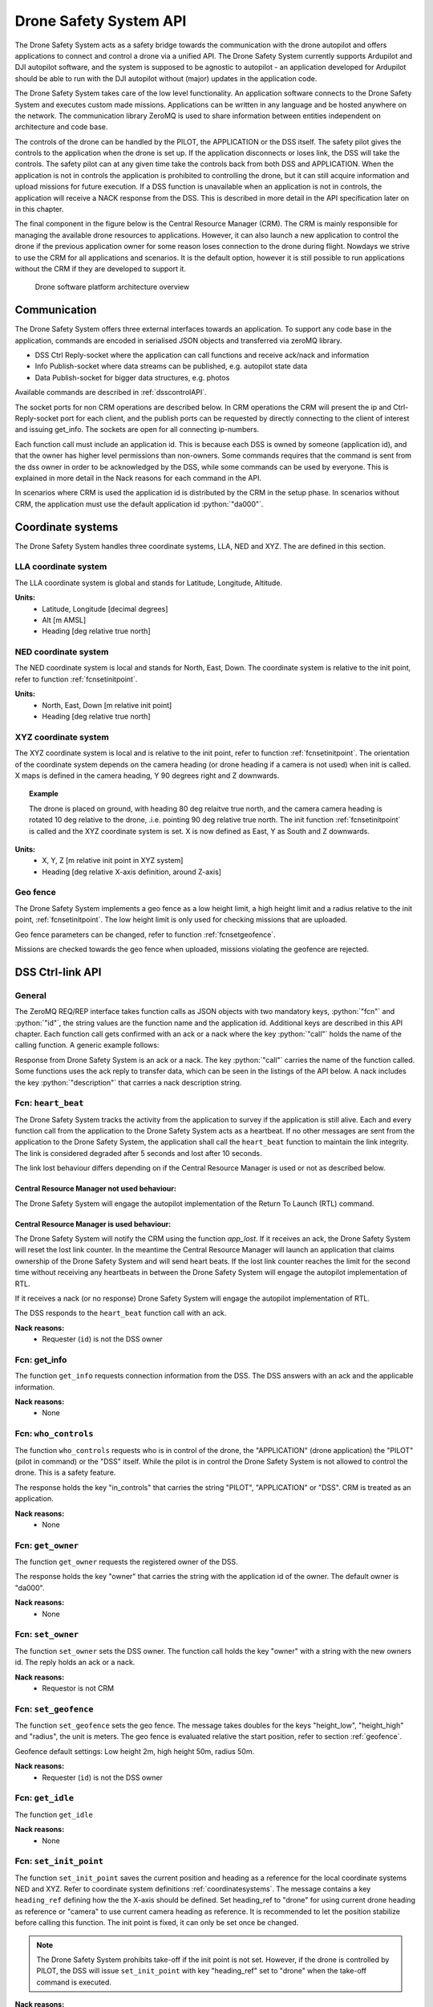 .. |DSS| replace:: Drone Safety System
.. |CRM| replace:: Central Resource Manager

.. role:: python(code)
  :language: python

.. _dssapi:

Drone Safety System API
========================

.. index:: DSS, Drone Safety System

The |DSS| acts as a safety bridge towards the communication with the
drone autopilot and offers applications to connect and control a drone
via a unified API. The |DSS| currently supports Ardupilot and DJI
autopilot software, and the system is supposed to be agnostic to
autopilot - an application developed for Ardupilot should be able to
run with the DJI autopilot without (major) updates in the application
code.

The |DSS| takes care of the low level functionality. An application
software connects to the |DSS| and executes custom made missions.
Applications can be written in any language and be hosted anywhere on
the network. The communication library ZeroMQ is used to share
information between entities independent on architecture and code
base.

The controls of the drone can be handled by the PILOT, the APPLICATION
or the DSS itself. The safety pilot gives the controls to the
application when the drone is set up. If the application disconnects
or loses link, the DSS will take the controls. The safety pilot can at
any given time take the controls back from both DSS and APPLICATION.
When the application is not in controls the application is prohibited
to controlling the drone, but it can still acquire information and
upload missions for future execution. If a DSS function is unavailable
when an application is not in controls, the application will receive a
NACK response from the DSS. This is described in more detail in the
API specification later on in this chapter.

The final component in the figure below is the Central Resource
Manager (CRM). The CRM is mainly responsible for managing the
available drone resources to applications. However, it can also launch
a new application to control the drone if the previous application
owner for some reason loses connection to the drone during flight.
Nowdays we strive to use the CRM for all applications and scenarios.
It is the default option, however it is still possible to run
applications without the CRM if they are developed to support it.


.. figure:: images/drone_platform_overview_pilot.png
  :width: 500

  Drone software platform architecture overview

Communication
--------------

.. index:: DSS, Communication

The |DSS| offers three external interfaces towards an application. To
support any code base in the application, commands are encoded in
serialised JSON objects and transferred via zeroMQ library.

- DSS Ctrl Reply-socket where the application can call functions and
  receive ack/nack and information

- Info Publish-socket where data streams can be published, e.g.
  autopilot state data

- Data Publish-socket for bigger data structures, e.g. photos

Available commands are described in :ref:`dsscontrolAPI`.

The socket ports for non CRM operations are described below. In CRM
operations the CRM will present the ip and Ctrl-Reply-socket port for
each client, and the publish ports can be requested by directly
connecting to the client of interest and issuing get_info. The sockets
are open for all connecting ip-numbers.

.. code-block:: json
  :caption: Sockets port definition if **NOT** using CRM
  :linenos:

  {
    "Ctrl-Reply-socket": 5557,
    "Info-Publish-Socket": 5558,
    "Data-Publish-Socket": 5559
  }

Each function call must include an application id. This is because
each DSS is owned by someone (application id), and that the owner has
higher level permissions than non-owners. Some commands requires that
the command is sent from the dss owner in order to be acknowledged by
the DSS, while some commands can be used by everyone. This is
explained in more detail in the Nack reasons for each command in the
API.

In scenarios where CRM is used the application id is distributed by
the CRM in the setup phase. In scenarios without CRM, the application
must use the default application id :python:`"da000"`.

.. _coordinatesystems:

Coordinate systems
------------------

The |DSS| handles three coordinate systems, LLA, NED and XYZ. The are
defined in this section.

.. _LLAcoordinatesystem:

LLA coordinate system
~~~~~~~~~~~~~~~~~~~~~

The LLA coordinate system is global and stands for Latitude,
Longitude, Altitude.

**Units:**
  - Latitude, Longitude [decimal degrees]
  - Alt [m AMSL]
  - Heading [deg relative true north]

.. _NEDcoordinatesystem:

NED coordinate system
~~~~~~~~~~~~~~~~~~~~~

The NED coordinate system is local and stands for North, East, Down.
The coordinate system is relative to the init point, refer to function
:ref:`fcnsetinitpoint`.

**Units:**
  - North, East, Down [m relative init point]
  - Heading [deg relative true north]

.. _XYZcoordinatesystem:

XYZ coordinate system
~~~~~~~~~~~~~~~~~~~~~

The XYZ coordinate system is local and is relative to the init point,
refer to function :ref:`fcnsetinitpoint`. The orientation of the
coordinate system depends on the camera heading (or drone heading if a
camera is not used) when init is called. X maps is defined in the
camera heading, Y 90 degrees right and Z downwards.

.. topic:: Example

  The drone is placed on ground, with heading 80 deg relaitve true
  north, and the camera camera heading is rotated 10 deg relative to
  the drone, .i.e. pointing 90 deg relative true north. The init
  function :ref:`fcnsetinitpoint` is called and the XYZ coordinate
  system is set. X is now defined as East, Y as South and Z downwards.

**Units:**
  - X, Y, Z [m relative init point in XYZ system]
  - Heading [deg relative X-axis definition, around Z-axis]

.. _geofence:

Geo fence
~~~~~~~~~

The |DSS| implements a geo fence as a low height limit, a high height
limit and a radius relative to the init point, :ref:`fcnsetinitpoint`.
The low height limit is only used for checking missions that are
uploaded.

Geo fence parameters can be changed, refer to function
:ref:`fcnsetgeofence`.

Missions are checked towards the geo fence when uploaded, missions
violating the geofence are rejected.

.. If the drone is flown into a geo fence it will stop and hover (low height geo fence exempted).


.. _dsscontrolAPI:

DSS Ctrl-link API
-----------------

.. index:: DSS; Ctrl-link API

General
~~~~~~~

The ZeroMQ REQ/REP interface takes function calls as JSON objects with
two mandatory keys, :python:`"fcn"` and :python:`"id"`, the string
values are the function name and the application id. Additional keys
are described in this API chapter. Each function call gets confirmed
with an ack or a nack where the key :python:`"call"` holds the name of
the calling function. A generic example follows:

.. code-block:: json
  :caption: Generic function call from application to |DSS|
  :linenos:

  {
    "fcn": "<function name>", "id": "<requestor id>"
  }

Response from |DSS| is an ack or a nack. The key :python:`"call"`
carries the name of the function called. Some functions uses the ack
reply to transfer data, which can be seen in the listings of the API
below. A nack includes the key :python:`"description"` that carries a
nack description string.

.. code-block:: json
  :caption: Generic response: ``ack``
  :linenos:

  {
    "fcn": "ack",
    "call": "<function_name>"
  }

.. code-block:: json
  :caption: Generic response: ``nack``
  :linenos:

  {
    "fcn": "nack",
    "call": "<function name>",
    "description": "<Nack reason>"
  }


Fcn: ``heart_beat``
~~~~~~~~~~~~~~~~~~~

.. compatibility:: badge
  :ardupilot: -
  :dji: verified
  :py-client: verified

The |DSS| tracks the activity from the application to survey if the
application is still alive. Each and every function call from
the application to the |DSS| acts as a heartbeat. If no other messages
are sent from the application to the |DSS|, the application shall call
the ``heart_beat`` function to maintain the link integrity. The link
is considered degraded after 5 seconds and lost after 10 seconds.

The link lost behaviour differs depending on if the |CRM| is used or not as
described below.

|CRM| not used behaviour:
_________________________

The |DSS| will engage the autopilot implementation of the Return To
Launch (RTL) command.

|CRM| is used behaviour:
_________________________

The |DSS| will notify the CRM using the function `app_lost`. If it
receives an ack, the |DSS| will reset the lost link counter. In the
meantime the |CRM| will launch an application that claims ownership of
the |DSS| and will send heart beats. If the lost link counter reaches
the limit for the second time without receiving any heartbeats in
between the |DSS| will engage the autopilot implementation of RTL.

If it receives a nack (or no response) |DSS| will engage the autopilot
implementation of RTL.

.. code-block:: json
  :caption: Function call ``heart_beat``
  :linenos:

  {
    "fcn": "heart_beat",
    "id": "<requestor id>"
  }

The DSS responds to the ``heart_beat`` function call with an ack.

.. code-block:: json
  :caption: Response to ``heart_beat``
  :linenos:

  {
    "fcn": "ack",
    "call": "heart_beat"
  }

**Nack reasons:**
  - Requester (``id``) is not the DSS owner

  .. _fcngetinfo:

Fcn: get_info
~~~~~~~~~~~~~


The function ``get_info`` requests connection information from the DSS.
The DSS answers with an ack and the applicable information.

.. code-block:: json
  :caption: Function call: ``get_info``
  :linenos:

  {
    "fcn": "get_info",
    "id": "<requestor id>"
  }

.. code-block:: json
  :caption: Reply: ``get_info``
  :linenos:

  {
    "fcn": "ack",
    "call": "get_info",
    "id": "<replier id>",
    "info_pub_port": 1234,
    "data_pub_port": 5678
  }

**Nack reasons:**
  - None

.. _whocontrols:

Fcn: ``who_controls``
~~~~~~~~~~~~~~~~~~~~~

.. compatibility:: badge
  :ardupilot: -
  :dji: verified
  :py-client: verified

The function ``who_controls`` requests who is in control of the drone,
the "APPLICATION" (drone application) the "PILOT" (pilot in command)
or the "DSS" itself. While the pilot is in control the |DSS| is not
allowed to control the drone. This is a safety feature.

The response holds the key "in_controls" that carries the string
"PILOT", "APPLICATION" or "DSS". CRM is treated as an application.

.. todo:: Should operator == PILOT be a nack reason for all commands affecting the drone?

.. code-block:: json
  :caption: Function call: ``who_controls``
  :linenos:

  {
    "fcn": "who_controls",
    "id": "<requestor id>",
  }

.. code-block:: json
  :caption: Function response:
  :linenos:

  {
    "fcn": "ack",
    "call": "who_controls",
    "in_controls": "APPLICATION"
  }

**Nack reasons:**
  - None


.. _getowner:

Fcn: ``get_owner``
~~~~~~~~~~~~~~~~~~~~~

.. compatibility:: badge
  :ardupilot: -
  :dji: implemented
  :py-client: -

The function ``get_owner`` requests the registered owner of the DSS.

The response holds the key "owner" that carries the string with the
application id of the owner. The default owner is "da000".

.. code-block:: json
  :caption: Function call: ``get_owner``
  :linenos:

  {
    "fcn": "get_owner",
    "id": "<requestor id>",
  }

.. code-block:: json
  :caption: Function response:
  :linenos:

  {
    "fcn": "ack",
    "call": "get_owner",
    "owner": "<owner id>"
  }

**Nack reasons:**
  - None


.. _fcnsetowner:

Fcn: ``set_owner``
~~~~~~~~~~~~~~~~~~~~~

.. compatibility:: badge
  :ardupilot: -
  :dji: implemented
  :py-client: -

The function ``set_owner`` sets the DSS owner. The function call holds
the key "owner" with a string with the new owners id. The reply holds
an ack or a nack.

.. code-block:: json
  :caption: Function call: ``set_owner``
  :linenos:

  {
    "fcn": "set_owner",
    "id": "<requestor id>",
    "owner": "<the new owner>"
  }


**Nack reasons:**
  - Requestor is not CRM


.. _fcnsetgeofence:


Fcn: ``set_geofence``
~~~~~~~~~~~~~~~~~~~~~

.. compatibility:: badge
  :ardupilot: -
  :dji: implemented

The function ``set_geofence`` sets the geo fence. The message takes
doubles for the keys "height_low", "height_high" and "radius", the unit
is meters. The geo fence is evaluated relative the start position,
refer to section :ref:`geofence`.

Geofence default settings: Low height 2m, high height 50m, radius 50m.

.. code-block:: json
  :caption: Function call: ``set_geofence``
  :linenos:

  {
    "fcn": "set_geofence",
    "id": "<requestor id>",
    "height_low": 2,
    "height_high": 50,
    "radius": 50
  }

**Nack reasons:**
  - Requester (``id``) is not the DSS owner


.. _getidle:

Fcn: ``get_idle``
~~~~~~~~~~~~~~~~~

.. compatibility:: badge
  :ardupilot: -
  :dji: verified
  :py-client: verified

The function ``get_idle``

.. todo:: LA: Whats does it do? (mine returns true..)

.. code-block:: json
  :caption: Function call: ``get_idle``
  :linenos:

  {
    "fcn": "get_idle",
    "id": "<requestor id>"
  }

.. code-block:: json
  :caption: Function response:
  :linenos:

  {
    "fcn": "ack",
    "idle": true
  }

**Nack reasons:**
  - None


.. _fcnsetinitpoint:

Fcn: ``set_init_point``
~~~~~~~~~~~~~~~~~~~~~~~~

.. compatibility:: badge
  :ardupilot: -
  :dji: verified
  :py-client: verified

The function ``set_init_point`` saves the current position and heading
as a reference for the local coordinate systems NED and XYZ. Refer to
coordinate system definitions :ref:`coordinatesystems`. The message
contains a key ``heading_ref`` defining how the the X-axis should be
defined. Set heading_ref to "drone" for using current drone heading as
reference or "camera" to use current camera heading as reference. It
is recommended to let the position stabilize before calling this function.
The init point is fixed, it can only be set once be changed.

.. note:: The |DSS| prohibits take-off if the init point is not set. However, if the drone is controlled by PILOT, the DSS will issue ``set_init_point`` with key "heading_ref" set to "drone" when the take-off command is executed.

.. code-block:: json
  :caption: Function call: ``set_init_point``
  :linenos:

  {
    "fcn": "set_init_point",
    "id": "<requestor id>",
    "heading_ref": "camera"
  }

**Nack reasons:**
  - Requester (``id``) is not the DSS owner
  - Navigation not ready
  - Init point already set
  - Gimbal yaw not readable

.. _fcnresetdsssrtl:

Fcn: ``reset_dss_srtl``
~~~~~~~~~~~~~~~~~~~~~~~

.. compatibility:: badge
  :ardupilot: -
  :dji: verified
  :py-client: verified

The function ``reset_dss_srtl`` resets the DSS SRTL stack and takes
the current postion as the final position for the DSS SRTL mission.
Hence, the drone will engage landing from this point. The drone must
have a safe altitude when the command is issued, otherwise the
approach will not be safe. If the current altitude is lower than 2m,
the altitude will be set to 2m.

.. code-block:: json
  :caption: Function call: ``reset_dss_srtl``
  :linenos:

  {
    "fcn": "reset_dss_srtl",
    "id": "<requestor id>"
  }

**Nack reasons:**
  - Requester (``id``) is not the DSS owner
  - Navigation not ready


.. _fcnarmtakeoff:

Fcn: ``arm_take_off``
~~~~~~~~~~~~~~~~~~~~~

.. compatibility:: badge
  :ardupilot: -
  :dji: verified
  :py-client: verified

The function ``arm_take_off`` arms the vehicle if possible and
executes a takeoff command to the height specified in key ``height``
[m]. The function does not report when take-off is completed,
application must monitor the altitude until target height is reached.
The height is relative to current position (ground) and height
argument must be between 2m and 40m. When the drone reaches the target
height, the corresponding position will be added as the first waypoint
in the list of waypoints used by the DSS SRTL, i.e. the last waypoint
to visit,.

.. code-block:: json
  :caption: Function call: ``arm_take_off``
  :linenos:

  {
    "fcn": "arm_take_off",
    "id": "<requestor id>",
    "height": 10
  }

**Nack reasons:**
  - Requester (``id``) is not the DSS owner
  - Application is not in controls
  - Less than 8 satellites
  - State is flying
  - Height is out of limits
  - Init point not set

.. _fcnland:

Fcn: ``land``
~~~~~~~~~~~~~

.. compatibility:: badge
  :ardupilot: -
  :dji: verified
  :py-client: verified

The function land commands the drone to stop and land. The function
will not report when landing is completed. The application can monitor
the landing complete by calling :ref:`getarmed`.

.. code-block:: json
  :caption: Function call: ``land``
  :linenos:

  {
    "fcn": "land",
    "id": "<requestor id>"
  }

**Nack reasons:**
  - Requester is not the DSS owner
  - Application is not in controls
  - Not flying

.. _fcnrtl:

Fcn: ``rtl``
~~~~~~~~~~~~

.. compatibility:: badge
  :ardupilot: -
  :dji: verified
  :py-client: verified

The function rtl commands the drone to engage the autopilot
implementation of RTL.

.. code-block:: json
  :caption: Function call: ``rtl``
  :linenos:

  {
    "fcn": "rtl",
    "id": "<requestor id>"
  }

**Nack reasons:**
  - Requester is not the DSS owner
  - Application is not in controls
  - Not flying
  - RTL failed to engage, try again

.. _fcndsssrtl:

Fcn: ``dss_srtl``
~~~~~~~~~~~~~~~~~

.. compatibility:: badge
  :ardupilot: -
  :dji: verified
  :py-client: verified

The function ``dss_srtl`` commands the drone to engage the DSS Smart
RTL Mission. Each tracked waypoint is added to the DSS smart RTL list.
When this function is called, the waypoints in the smart RTL list will
be visited in reverse order and the drone will finally reach the
recovery location, i.e. the position where :ref:`fcnresetdsssrtl` was
last called. At the recovery location the drone will hover the time
specified as an integer in key ``hover_time`` [s], then proceed with
landing and disarming. Valid range for hover time is 0-300s.

.. code-block:: json
  :caption: Function call: ``dss_srtl``
  :linenos:

  {
    "fcn": "dss_srtl",
    "id": "<requestor id>",
    "hover_time": 5
  }

**Nack reasons:**
  - Requester is not the DSS owner
  - Application is not in controls
  - Not flying
  - Hover_time is out of limits

.. _fcnsetvelbody:

Fcn: ``set_vel_BODY``
~~~~~~~~~~~~~~~~~~~~~

.. compatibility:: badge
  :ardupilot: -
  :dji: verified
  :py-client: verified

The function ``set_vel_BODY`` sets the application desired body fixed
velocities for 2 seconds. If no new commands are sent within 2 seconds
the drone will stop and hover. The drone coordinate system is defined
such that `x` points forwards, `y` points to the right and `z` points
downwards. Velocities are given as a double and set in [m/s] and
``yaw_rate`` as a double in [deg/s]. The |DSS| analyses and follows
the desired velocities when appropriate, while ensuring safe
operations of the drone.

.. note:: Positive z values corresponds to a descent.

.. code-block:: json
  :caption: Function call: ``set_vel_BODY``
  :linenos:

  {
    "fcn": "set_vel_BODY",
    "id": "<requestor id>",
    "x": 0,
    "y": 0,
    "z": 0,
    "yaw_rate": 0
  }

**Nack reasons:**
  - Requester is not the DSS owner
  - Application is not in controls
  - Not flying

.. _setheading:

Fcn: ``set_heading``
~~~~~~~~~~~~~~~~~~~~

.. compatibility:: badge
  :ardupilot: -
  :dji: verified
  :py-client: verified

The function ``set_heading`` sets the application desired heading
specified as a double in the key ``heading`` [deg] relative to true
north. Valid range is [0-360[. This action is implemented by sending a
waypoint to the autopilot at the current location with the specified
heading.

.. code-block:: json
  :caption: Function call: ``set_heading``
  :linenos:

  {
    "fcn": "set_heading",
    "id": "<requestor id>",
    "heading": 0
  }

**Nack reasons:**
  - Requester is not the DSS owner
  - Application is not in controls
  - Not flying
  - Heading is out of limits
  - Mission is active

.. _fcnsetdefaultspeed:

Fcn: ``set_default_speed``
~~~~~~~~~~~~~~~~~~~~~~~~~~

.. compatibility:: badge
  :ardupilot: -
  :dji: -

The function ``set_default_speed`` sets the default speed according to
the value of the key ``default_speed`` [m/s]. The |DSS| will apply the
default speed if the optional argument ``speed`` is missing in a
mission.

.. code-block:: json
  :caption: Function call: ``set_default_speed``
  :linenos:

  {
    "fcn": "set_default_speed",
    "id": "<requestor id>",
    "default_speed": 0
  }

**Nack reasons:**
  - Requester is not the DSS owner
  - Default speed is out of DSS limits

.. _fcnupload_mission_LLA:

Fcn: ``upload_mission_LLA``
~~~~~~~~~~~~~~~~~~~~~~~~~~~

.. compatibility:: badge
  :ardupilot: -
  :dji: verified
  :py-client: verified

The function ``upload_mission_LLA`` uploads a sequence of waypoints
given in the LLA coordinate system - degrees latitude, longitude and
meters altitude AMSL (above mean sea level). The uploaded mission is
stored as a pending mission, and any current pending mission is
overwritten. (independent on reference frame LLA/NED/XYZ).

Each waypoint has an incremental id depending on the waypoint's
position in the waypoint list. First waypoint has id 0, second has id
1 etc. If a mission does not fulfil this criteria it will be rejected.

A minimal mission consists of 1 wp, maximum number of waypoints is not
limited but not tested.

The heading of the vehicle is specified in the key ``heading`` [deg]
relative to true north, valid range is [0-360[. Alternatively, the
``heading`` can be set to the string ``"course"`` to have the drone
pointing to the waypoint as it approaches. Course is calculated as the
bearing from the current position to the target position.

The key ``action`` is optional and supports take_photo and the
additional optional key ``gimbal_pitch``.

The key ``speed`` is optional, if excluded vehicle will use the
default speed set in function :ref:`fcnsetdefaultspeed`.

A mission can be uploaded at any time, even if a mission is already
under execution. The uploaded mission is activated by calling
:ref:`fcngogo`.


.. code-block:: json
  :caption: Function call: ``upload_mission_LLA``
  :linenos:

  {
    "fcn": "upload_mission_LLA",
    "id": "<requestor id>",
    "mission": {
      "id0": {
        "lat": 59.81138609219151,
        "lon": 17.654357714443147,
        "alt": 58,
        "heading": "course",
        "speed": 5,
        "action": "take_photo",
        "gimbal_pitch": -45
      },
      "id1": {
        "lat": 59.81194802311458,
        "lon": 17.65435771534038,
        "alt": 59,
        "heading": 180
      }
    }
  }

**Nack reasons:**
  - Requester is not the DSS owner
  - Init point is not set
  - Geofence violation, <wp id>
  - Wp numbering faulty, missing <wp id>
  - WP action not supported, <wp id>
  - Speed below 0.1, <wp id>
  - Heading faulty, <wp id>

.. _fcnupload_mission_NED:

Fcn: ``upload_mission_NED``
~~~~~~~~~~~~~~~~~~~~~~~~~~~

.. compatibility:: badge
  :ardupilot: -
  :dji: verified
  :py-client: verified

The function ``upload_mission_NED`` uploads a sequence of waypoints given
in the NED coordinate system - meters North, East, Down relative to
the point of init, refer to :ref:`fcnsetinitpoint`. The uploaded
mission is stored the a pending mission any current pending mission is
overwritten (independent on reference frame LLA/NED/XYZ).

Each waypoint has an incremental id depending on the waypoint's
position in the waypoint list. First waypoint has id 0, second has id
1 etc. If a mission does not fulfil this criteria it will be
rejected.

A minimal mission consists of 1 wp, maximum number of waypoints is not
limited but not tested yet.

The heading of the vehicle is specified in the key ``heading`` [deg]
relative to true north, valid range is [0-360[. Alternatively, the
``heading`` can be set to the string ``"course"`` to have the drone
pointing to the waypoint as it approaches. Course is calculated as the
bearing from the current position to the target position.

The key ``action`` is optional and supports take_photo and the
additional optional key ``gimbal_pitch``.

The key ``speed`` is optional, if excluded vehicle will use the
default speed set in function :ref:`fcnsetdefaultspeed`.

A mission can be uploaded at any time, even if a mission is already
under execution. The uploaded mission is activated by calling
:ref:`fcngogo`.

.. code-block:: json
  :caption: Function call: ``upload_mission_NED``
  :linenos:

  {
    "fcn": "upload_mission_NED",
    "id": "<requestor id>",
    "mission": {
      "id0": {
        "north": 20,
        "east": 30,
        "down": -15,
        "heading": "course",
        "action": "take_photo",
        "gimbal_pitch": -45
      },
      "id1": {
        "north": 20,
        "east": -20,
        "down": -20,
        "heading": 20,
        "speed": 1
      }
    }
  }

**Nack reasons:**
  - Requester is not the DSS owner
  - Init point is not set
  - Geofence violation, <wp id>
  - Wp numbering faulty, missing <wp id>
  - WP action not supported, <wp id>
  - Speed below 0.1, <wp id>
  - Heading faulty, <wp id>


.. _fcnupload_mission_XYZ:

Fcn: ``upload_mission_XYZ``
~~~~~~~~~~~~~~~~~~~~~~~~~~~

.. compatibility:: badge
  :ardupilot: -
  :dji: verified
  :py-client: verified

The function ``upload_mission_XYZ`` uploads a sequence of waypoints
given in the XYZ coordinate system - meters X, Y and Z relative to the
coordinate system origin defined by calling the init function, refer
to :ref:`fcnsetinitpoint`. The uploaded mission is stored the a
pending mission any current pending mission is overwritten
(independent on reference frame LLA/NED/XYZ).

Each waypoint has an incremental id depending on the waypoint's
position in the waypoint list. First waypoint has id 0, second has id
1 etc. If a mission does not fulfill this criteria it will be
rejected.

A minimal mission consists of 1 wp, maximum number of waypoints is not
limited but not tested yet.

The heading of the vehicle is specified in the key ``heading`` [deg]
relative to coordinate system definition (around z-axis where the
positive x-axis defines heading 0), valid range is [0-360[.
Alternatively, the key ``heading`` can be set to the string
``"course"`` to have the drone pointing to the waypoint as it
approaches. Course is calculated as the bearing from the current
position to the target position.

The key ``action`` is optional and supports take_photo and the
additional optional key ``gimbal_pitch``.

The key ``speed`` is optional, if excluded vehicle will use the
default speed set in function :ref:`fcnsetdefaultspeed`.

A mission can be uploaded at any time, even if a mission is already
under execution. The uploaded mission is activated by calling
:ref:`fcngogo`.

.. code-block:: json
  :caption: Function call: ``upload_mission_XYZ``
  :linenos:

  {
    "fcn": "upload_mission_XYZ",
    "id": "<requestor id>",
    "mission": {
      "id0": {
        "x": 20,
        "y": 30,
        "z": -15,
        "heading": 30,
        "action": "take_photo",
        "gimbal_pitch": -45
      },
      "id1": {
        "x": 20,
        "y": -20,
        "z": -20,
        "heading": "course",
        "speed": 1,
        "action": "take_photo"
      }
    }
  }

**Nack reasons:**
  - Requester is not the DSS owner
  - Init point is not set
  - Geofence violation, <wp id>
  - Wp numbering faulty, missing <wp id>
  - WP action not supported, <wp id>
  - Speed below 0.1, <wp id>
  - Heading faulty, <wp id>

.. _fcngogo:

Fcn: ``gogo``
~~~~~~~~~~~~~~~~~

.. compatibility:: badge
  :ardupilot: -
  :dji: verified
  :py-client: verified

The function `gogo` activates a pending mission. The |DSS| will start
the mission at the waypoint number set in the key "next_wp". The drone
will stop at the last way point.

Missions executed by the mission implementation in |DSS|, not the
autopilot's mission features.

.. code-block:: json
  :caption: Function call: ``gogo``
  :linenos:

  {
    "fcn": "gogo",
    "id": "<requestor id>",
    "next_wp": 0
  }

Nack reasons:
  - Requester is not the DSS owner
  - Application is not in controls
  - Not flying
  - Wp number is not available in pending mission

.. _fcnsetpattern:

Fcn: ``set_pattern``
~~~~~~~~~~~~~~~~~~~~

.. compatibility:: badge
  :ardupilot: -
  :dji: implemented
  :py-client: implemented

The function ``set_pattern`` loads a flight pattern that can be
applied in :ref:`follow_stream`. The pattern describes how the drone
should fly in relation to a reference.


**Pattern above**

The pattern ``above`` has a key ``rel_alt`` [m] for altitude relative
to referene (positive means above reference), and key ``heading`` that
can be set relative true north ([0-360[) or ``"course"`` or ``"poi"``
for pointing at the reference position. Course is low pass filtered
such as the drone will not update its heading unless the spedd exceeds
1 meter per second.

.. code-block:: json
  :caption: Function call: ``set_pattern; above``
  :linenos:

  {
    "fcn": "set_pattern",
    "id": "<requestor id>",
    "pattern": "above",
    "rel_alt": 15,
    "heading": "course"
  }

**Nack reasons:**
  - Requester is not the DSS owner
  - Heading faulty

**Pattern circle**

The pattern ``circle`` has a key ``rel_alt`` for altitude relative to
reference (positive means above reference). The key ``radius`` [m]
determines the horizontal distance from reference.

The key ``heading`` can be set [0-360[, ``"course"``
or ``"poi"`` for pointing at the reference position.

The key "yaw_rate" [deg/s] sets the desired yaw rate. If the
combination of yaw rate and radius are too big velocity limits will
apply. In this case yaw rate will be limited and radius remain. A
positive yaw rate will result in clockwise circle pattern.

The relation between yaw_rate (:math:`r`) and radius (:math:`R`)
determines the velocity as follows: :math:`v=2 \pi rR/360`, or
approximately :math:`0.0175rR`.

.. code-block:: json
  :caption: Function call: ``set_pattern; circle``
  :linenos:

  {
    "fcn": "set_pattern",
    "id": "<requestor id>",
    "pattern": "circle",
    "rel_alt": 10,
    "radius": 10,
    "heading": "poi",
    "yaw_rate": 10
  }

**Nack reasons:**
  - Requester is not the DSS owner
  - Heading faulty

.. _follow_stream:

Fcn: ``follow_stream``
~~~~~~~~~~~~~~~~~~~~~~

.. compatibility:: badge
  :ardupilot: -
  :dji: implemented
  :py-client: implemented

The function ``follow_stream`` activates the flight mode follow stream
where the drone follows a reference position with an optional pattern
as offset, refer to :ref:`fcnsetpattern`. The stream format is described
in :ref:`LLA`. Function follow_stream has a key ``enable`` to enable
or disable the stream, a key ``ip`` and ``port`` for endpoint information to
the LLA-stream to follow. If the stream is not updated during 10
seconds DSS will stop an hover.

.. code-block:: json
  :caption: Function call: ``follow_stream``
  :linenos:

  {
    "fcn": "follow_stream",
    "id": "<requestor id>",
    "enable": true,
    "ip": "<ip of LLA stream>",
    "port": 1234
  }

**Nack reasons:**
  - Requester is not the DSS owner
  - Application is not in controls
  - Not flying
  - Pattern not set

.. _fcnsetgimbal:

Fcn: ``set_gimbal``
~~~~~~~~~~~~~~~~~~~

.. compatibility:: badge
  :ardupilot: -
  :dji: verified
  :py-client: verified

The function ``set_gimbal`` commands the gimbal to rotate to the
``roll``, ``pitch`` and ``yaw`` angles provided [deg]. Positive roll
is leaning right, positive pitch angles points nose up and increasing
yaw angles rotates the gimbal clockwise. Parameters not supported by
the gimbal in use will just be ignored.

.. code-block:: json
  :caption: Function call: ``set_gimbal``
  :linenos:

  {
    "fcn": "set_gimbal",
    "id": "<requestor id>"
    "roll": 0,
    "pitch": -90,
    "yaw": 0
  }

**Nack reasons:**
  - Requester is not the DSS owner
  - Application is not in controls
  - Roll, pitch or yaw is out of range for the gimbal

.. _fcnsetgripper:

Fcn: ``set_gripper``
~~~~~~~~~~~~~~~~~~~~

.. compatibility:: badge
  :ardupilot: -

The function ``set_gripper`` controls the OpenGrap EPM V3 R5C gripper.
The key ``enable`` indicates if the gripper shall be enabled or not
(True = grab, False = release). Set up the regrab setting in the
autopilot to 15s to ensure strong magnetisation and compliance with
|DSS|. Any command sent to the gripper while grabbing or releasing
will be ignored. |DSS| will send all gripper commands to the gripper
twice with a 5s delay in between to ensure message is received. If the
gripper is set up over can, the correct can_id must be sent, if set up
via PWM set CAN_ID to 0.

.. code-block:: json
  :caption: Function call: ``set_gripper``
  :linenos:

  {
    "fcn": "set_gripper",
    "id": "<requestor id>",
    "enable": true,
    "CAN_ID": 100
  }

**Nack reasons:**
  - Requester is not the DSS owner
  - Application is not in controls
  - Other action in execution

.. _fcnsetspotlight:

Fcn: ``set_spotlight``
~~~~~~~~~~~~~~~~~~~~~~

.. compatibility:: badge
  :ardupilot: -

The function ``set_spotlight`` controls the spotlight payload. The key
``enable`` indicates if the spotlight shall be enabled or not, the key
``brightness`` sets the brightness of the spotlight, valid range is [1 100],
although the brightness will be limited to 50 when on ground, function will
return ack in this case.

.. code-block:: json
  :caption: Function call: ``set_spotlight``
  :linenos:

  {
    "fcn": "set_spotlight",
    "id": "<requestor id>",
    "enable": true,
    "brightness": 100
  }

**Nack reasons:**
  - Requester is not the DSS owner
  - Application is not in controls

.. _fcngetspotlight:

Fcn: ``get_spotlight``
~~~~~~~~~~~~~~~~~~~~~~

.. compatibility:: badge
  :ardupilot: -

The function ``get_spotlight`` gets the spotlight payload status. If the
spotligt acessory is available the DSS answers with ack and spotlight status
keys ``enable`` and ``brightness``. If the spotlight accessory is not available,
the DSS will answer with a nack.


.. code-block:: json
  :caption: Function call: ``get_spotlight``
  :linenos:

  {
    "fcn": "get_spotlight",
    "id": "<requestor id>"
  }


.. code-block:: json
  :caption: Reply: ``get_spotlight``
  :linenos:

  {
    "fcn": "ack",
    "call": "get_spotlight",
    "enable": true,
    "brightness": 100
  }


**Nack reasons:**
  - Spotlight is not available

.. _fcnphoto:

Fcn: ``photo``
~~~~~~~~~~~~~~

.. compatibility:: badge
  :ardupilot: -
  :dji: verified
  :py-client: verified

The function ``photo`` controls the photo sub-module. The key ``"cmd"`` can be
set to ``"take_photo"``, , ``"record"``, ``"continous_photo"`` or ``"download"``.
Take photo triggers the camera to take a photo with current settings, Record
enables or disables video recording, Continous photo enables or disables a
continous photo session and Download triggers the |DSS| to publish the photo(s)
on the DATA-socket.

**Take photo**

No extra keys.

.. code-block:: json
  :caption: Function call: ``photo, take_photo``
  :linenos:

  {
    "fcn": "photo",
    "id": "<requestor id>",
    "cmd": "take_photo"
  }

.. code-block:: json
  :caption: Function response:
  :linenos:

  {
    "fcn": "ack",
    "call": "photo",
    "description": "take_photo"
  }

**Nack reasons:**
  - Requester is not the DSS owner
  - Application is not in controls
  - Camera resource is busy
  - Cmd faulty

**Record**

The record command has one extra key, ``"enable"``. Enable is a bool to
enable or disable the recording.

.. code-block:: json
  :caption: Function call: ``photo, record``
  :linenos:

  {
    "fcn": "photo",
    "id": "<requestor id>",
    "cmd": "record",
    "enable":  true
  }

.. code-block:: json
  :caption: Function response:
  :linenos:

  {
    "fcn": "ack",
    "call": "photo",
    "description": "record - enabled/disabled"
  }


**Nack reasons:**
  - Requester is not the DSS owner
  - Application is not in controls
  - Camera resource is busy
  - Cmd faulty

**Continous photo**

The continous photo command has three extra keys, ``"enable"``,
``"period"`` and ``"publish"``. Enable is a bool to enable or disable
the contionous photo. Period is a double for setting the desired photo
period in seconds (seconds between photos). Publish is a flag to
trigger the DSS to publish each photo, it can be set to "off", "low"
or "high" where low and high detemines high or low resolution. If the
period is set lower than the hardware allows for, photos will be taken
as often as possible.

.. code-block:: json
  :caption: Function call: ``photo, continous_photo``
  :linenos:

  {
    "fcn": "photo",
    "id": "<requestor id>",
    "cmd": "continous_photo",
    "enable":  true,
    "publish": "low",
    "period": 2.5
  }

.. code-block:: json
  :caption: Function response:
  :linenos:

  {
    "fcn": "ack",
    "call": "photo",
    "description": "continous_photo - enabled/disabled"
  }


**Nack reasons:**
  - Requester is not the DSS owner
  - Application is not in controls
  - Camera resource is busy
  - Cmd faulty


**Download**

The download command has two extra keys, ``"index"`` and the optional
key ``"resolution"`` The key ``"index"`` can be set to an integer for
a specific photo index, "latest" or "all" for all indexes of the
current session. Index relates to an increasing index from that
session and can be identified via function :ref:`fcngetmetadata`. The
index is included in the response as a string.

The optional key ``resolution`` can be set to ``"high"`` or ``"low"``,
high is the default value.

The response is a description string with command and index when
applicable.

The requested file(s) are published on the DATA-socket, refer to
:ref:`photodownload`

.. code-block:: json
  :caption: Function call: ``photo, download``
  :linenos:

  {
    "fcn": "photo",
    "id": "<requestor id>",
    "cmd": "download",
    "resolution": "low",
    "index": "all"
  }

.. code-block:: json
  :caption: Function response:
  :linenos:

  {
    "fcn": "ack",
    "call": "photo",
    "description": "download <index>"
  }

**Nack reasons:**
  - Requester is not the DSS owner
  - Application is not in controls
  - Camera resource is busy
  - Index out of range, <index>
  - Index string faulty, <index>
  - Cmd faulty

.. _getarmed:

Fcn: ``get_armed``
~~~~~~~~~~~~~~~~~~~~~~

.. compatibility:: badge
  :ardupilot: -
  :dji: verified
  :py-client: verified

The function ``get_armed`` requests the current armed state. The |DSS|
replies with a bool indicating the armed state.

.. code-block:: json
  :caption: Function call: ``get_armed``
  :linenos:

  {
    "fcn": "get_armed",
    "id": "<requestor id>"
  }


.. code-block:: json
  :caption: Function response in case the drone is in armed state
  :linenos:

  {
    "fcn": "ack",
    "call": "get_armed",
    "armed": true
  }

**Nack reasons:**
  - None

.. _getcurrentWP:

Fcn: ``get_currentWP``
~~~~~~~~~~~~~~~~~~~~~~

.. compatibility:: badge
  :ardupilot: -
  :dji: implemented
  :py-client: -

The function ``get_currentWP`` requests the current WP number, i.e.
the WP number that the drone is flying towards. When the |DSS| has
reached the last wp in a mission it will reply ``-1`` to indicate
mission complete. The reply holds the key ``currentWP`` with an
integer representing the current wp.

**Nack reasons:**
  - None

.. code-block:: json
  :caption: Function call: ``get_currentWP``
  :linenos:

  {
    "fcn": "get_currentWP",
    "id": "<requestor id>"
  }


.. code-block:: json
  :caption: Function response:
  :linenos:

  {
    "fcn": "ack",
    "call": "get_currentWP",
    "currentWP": 3,
    "finalWP": 5
  }


.. _getflightmode:

Fcn: ``get_flightmode``
~~~~~~~~~~~~~~~~~~~~~~~

.. compatibility:: badge
  :ardupilot: -
  :dji: implemented
  :py-client: -

The function ``get_flightmode`` requests the current flight mode from
the |DSS|. The reply holds the key ``flightmode`` with a string
describing the flight mode.

.. todo::
  do we need to unify flight modes returned? Landing vs land etc.

.. code-block:: json
  :caption: Function call: ``get_flightmode``
  :linenos:

  {
    "fcn": "get_flightmode",
    "id": "<requestor id>"
  }

**Nack reasons:**
  - None

.. code-block:: json
  :caption: Function response:
  :linenos:

  {
    "fcn": "ack",
    "call": "get_flightmode",
    "flightmode": "Guided"
  }


.. _fcngetmetadata:

Fcn: ``get_metadata``
~~~~~~~~~~~~~~~~~~~~~

.. compatibility:: badge
  :ardupilot: -
  :dji: verified
  :py-client: verified

The function ``get_metadata`` requests metadata from the photos of the
current session.

The key ``index`` can be set to a integer for a specific index or the
string ``"all"`` for all metadata or the string ``"latest"`` for the
latest metadata.

The key ``reference`` specifies what coordinate system the metadata
shall be given in, ``"LLA"``, ``"NED"`` or ``"XYZ"``.

The response format is the same as described in the
:ref:`dssinfolinkapi` with the additional keys "index", "filename" and
"pitch for gimbal pitch" as shown below.

.. code-block:: json
  :caption: Function call: ``get_metadata``
  :linenos:

  {
    "fcn": "get_metadata",
    "id": "<requestor id>",
    "ref": "XYZ",
    "index": "latest"
  }

**Nack reasons:**
  - Reference faulty, <ref>
  - Index out of range, <index>
  - Index string faulty, <index>

.. code-block:: json
  :caption: Function response:
  :linenos:

  {
    "fcn": "ack",
    "call": "get_metadata",
    "metadata": {
      "0": {
        "index": 0,
        "filename": "the_filename.file_type",
        "x": 1,
        "y": 4,
        "z": -15,
        "agl": -1,
        "heading": 10,
        "pitch": -45
      },
      "1": {
        "...":"..."
      }
    }
  }

.. _getposD:

Fcn: ``get_posD``
~~~~~~~~~~~~~~~~~

.. compatibility:: badge
  :ardupilot: -
  :dji: verified
  :py-client: verified

The function ``get_posD`` requests the current position down
referenced from the init position - negative values means that the
drone is above the init point.

The reply holds the key ``posD`` with a double representing the
position down.

.. code-block:: json
  :caption: Function call: ``get_posD``
  :linenos:

  {
    "fcn": "get_posD",
    "id": "<requestor id>"
  }


**Nack reasons:**
  - None

.. code-block:: json
  :caption: Function response:
  :linenos:

  {
    "fcn": "ack",
    "call": "get_posD",
    "posD": -4.2
  }


.. _getPWM:

Fcn: ``get_PWM``
~~~~~~~~~~~~~~~~~~~~~~

.. compatibility:: badge
  :ardupilot: -

The function ``get_PWM`` requests the current PWM value for RC channel
specified. Relates to Ardupilot only.

The response holds a key ``channel`` with an integer of the requested
channel number and a key ``PWM`` with an integer representing its PWM
value.

.. code-block:: json
  :caption: Function call: ``get_PWM``
  :linenos:

  {
    "fcn": "get_PWM",
    "id": "<requestor id>",
    "channel": 13
  }

**Nack reasons:**
  - None

.. code-block:: json
  :caption: Function response:
  :linenos:

  {
    "fcn": "ack",
    "call": "get_PWM",
    "PWM": 1001
  }


.. _fcndisconnect:

Fcn: ``disconnect``
~~~~~~~~~~~~~~~~~~~

.. compatibility:: badge
  :ardupilot: -
  :dji: verified
  :py-client: verified

The function ``disconnect`` informs the |DSS| that application will
disconnect. |DSS| will enter a hover, honor the heartbeat
functionality, but immediately call the CRM :ref:`fcnapplost` if CRM
is in use.

.. code-block:: json
  :caption: Function call: ``disconnect``
  :linenos:

  {
    "fcn": "disconnect",
    "id": "<requestor id>"
  }

**Nack reasons:**
  - Requester is not the DSS owner


.. _fcndatastream:

Fcn: ``data_stream``
~~~~~~~~~~~~~~~~~~~~

.. compatibility:: badge
  :ardupilot: -
  :dji: verified
  :py-client: verified

The function ``data_stream`` enables or disables a data stream on the
INFO-socket.

The key ``stream`` is used to specify the wanted stream.

The key ``enable`` that takes a bool to enable or disable the stream.

Available stream values are:

=========  =========================
Stream     Description
=========  =========================
ATT        Roll, pitch, yaw
LLA        Lat, long, alt
NED        PosN, posE, posD
XYZ        X, Y, Z
photo_LLA  Metadata with LLA format
photo_XYZ  Metadata with XYZ format
currentWP  Current wp and final wp
battery    Battery status
=========  =========================

|DSS| will publish data as soon as new data is available. The format
of the published data is described in the :ref:`dssinfolinkapi`.

.. code-block:: json
  :caption: Function call: ``data_stream``
  :linenos:

  {
    "fcn": "data_stream",
    "id": "<requestor id>",
    "stream": "LLA",
    "enable": true
  }

**Nack reasons:**
  - Stream faulty, <stream>

.. code-block:: json
  :caption: Function response:
  :linenos:

  {
    "fcn": "ack",
    "call": "data_stream"
  }


.. _dssinfolinkapi:

DSS Info-link API
-----------------

Streams of information can be controlled using the function
:ref:`fcndatastream`. The information is published on the Info-socket
together with the corresponding attribute as topic. The format for
each attribute is described in the following sections.

.. _STATE:

STATE - State data
~~~~~~~~~~~~~~~~~~~

.. compatibility:: badge
  :ardupilot: -
  :dji: -

The state data is published with topic "STATE". The message contains a
combination of other streams and most often covers the need of information.
Although, avoid using this message if not nessesary since it will add load to
the network. example.

Lat, long [Decimal degrees]; Alt [m AMSL]; Heading [degrees relative true
north]; Agl [m] above ground, -1 if not valid; . vel_n, vel_e, vel_d [m/s] in NED
frame and gnss_state [0-6] with mapping described below.


.. code-block:: json
  :caption: GNSS_STATE look up table
  :linenos:

  {
    ["NO_GPS",
    "NO_FIX",
    "GPS_OK_FIX_2D",
    "GPS_OK_FIX_3D",
    "GPS_OK_FIX_3D_DGPS",
    "GPS_OK_FIX_3D_RTK_FLOAT",
    "GPS_OK_FIX_3D_RTK_FIXED"]
  }



.. code-block:: json
  :caption: Info-socket: Topic ``STATE``
  :linenos:

  {
    "lat": -0.0018926148768514395,
    "long": 0.0014366497052833438,
    "alt": 28.3,
    "heading": 359,
    "agl": -1,
    "vel_n": 2.2,
    "vel_e": 0,
    "vel_d": -1.1,
    "gnss_state": 3
  }

.. _ATT:

ATT - Attitude data
~~~~~~~~~~~~~~~~~~~

.. compatibility:: badge
  :ardupilot: -
  :dji: -

The attitude data is published with topic "ATT". The message contains
the key "roll" for roll angle [radians], "pitch" for pitch angle
[radians] and "yaw" for yaw angle [radians].

Positive roll is leanding right in the body-fixed frame, positive
pitch is nose up and increasing yaw is clockwise rotation. Yaw
reference is given relative true north (0 = north).

.. code-block:: json
  :caption: Info-socket: Topic ``ATT``
  :linenos:

  {
    "roll": -0.0018926148768514395,
    "pitch": 0.0014366497052833438,
    "yaw": 0.0123
  }

.. _LLA:

LLA - Global position data
~~~~~~~~~~~~~~~~~~~~~~~~~~

.. compatibility:: badge
  :ardupilot: -
  :dji: verified
  :py-client: verified

Position data given in the global frame is published on the topic "LLA".
The message contains the key "lat" of latitude [decimal degrees],
"lon" for longitude [decimal degrees], "alt" for AMSL [m], agl for
above ground [m] and "heading" for heading relative true north [deg]. If
the AGL sensor is not valid it will report -1.

.. code-block:: json
  :caption: Info-socket: Topic ``LLA``
  :linenos:

  {
    "lat": 58.3254094,
    "lon": 15.6324897,
    "alt": 114.1,
    "heading": 359,
    "agl": 3
  }


.. _NED:

NED - Local position data
~~~~~~~~~~~~~~~~~~~~~~~~~

.. compatibility:: badge
  :ardupilot: -
  :dji: verified
  :py-client: verified

Position data given in the local NED frame published with topic NED.
The message contains the key "north" for north [m], "east" for east
[m], "down" for down [m], "agl" for above ground level [m] and "heading"
for heading relative true north [deg]. North, east, down are relative
the init position. If the AGL sensor is not valid it will report -1.

.. code-block:: json
  :caption: Info-socket: Topic ``NED``
  :linenos:

  {
    "north": 10.2,
    "east": 1,
    "down": -15,
    "agl": 4,
    "heading": 359
  }


.. _XYZ:

XYZ - Local position data
~~~~~~~~~~~~~~~~~~~~~~~~~

.. compatibility:: badge
  :ardupilot: -
  :dji: verified
  :py-client: verified

Position data given in the local XYZ frame published with topic XYZ,
refer to :ref:`XYZcoordinatesystem` The message contains the key "x"
for x [m], "y" for y [m], "z" for z [m], "agl" for above ground level
[m] and "heading" for the XYZ heading definition. If the AGL sensor is
not valid it will report -1.

.. code-block:: json
  :caption: Info-socket: Topic ``XYZ``
  :linenos:

  {
    "x": 10.2,
    "y": 1,
    "z": -15,
    "agl": -1,
    "heading": 10
  }


.. _photoLLA:

Photo LLA - photo available with Metadata
~~~~~~~~~~~~~~~~~~~~~~~~~~~~~~~~~~~~~~~~~

.. compatibility:: badge
  :ardupilot: -
  :dji: verified
  :py-client: verified

Metadata for a photo given in the LLA frame published with topic
photo_LLA. Filename is not available until photo is downloaded. The
message contains the key "index" for photo index, "filename" for photo
filename if available and keys described in :ref:`LLA`.

.. code-block:: json
  :caption: Info-socket: Topic ``photo_LLA``
  :linenos:

  {
    "index": 1,
    "filename": "the_filename.file_type",
    "lat": 58.3254094,
    "lon": 15.6324897,
    "alt": 114.1
    "agl": 8,
    "heading": 10
  }


.. _photoXYZ:

Photo XYZ - new photo metadata
~~~~~~~~~~~~~~~~~~~~~~~~~~~~~~

.. compatibility:: badge
  :ardupilot: -
  :dji: verified
  :py-client: verified

Metadata for a photo given in the XYZ frame published with topic
photo_XYZ. Filename is not available until photo is downloaded. The
message contains the key "index" for photo index, "filename" for photo
filename if available and keys described in :ref:`XYZ`.

.. code-block:: json
  :caption: Info-socket: Topic ``photo_XYZ``
  :linenos:

  {
    "index": 1,
    "filename": "the_filename.file_type",
    "x": 1,
    "y": 4,
    "z": -15
    "agl": -1
    "heading": 10
  }


.. _currentWP:

Current WP - Mission progress
~~~~~~~~~~~~~~~~~~~~~~~~~~~~~~~~~~~~~~~~

.. compatibility:: badge
  :ardupilot: -
  :dji: verified
  :py-client: verified

Mission progress data is sent every time the |DSS| tracks a waypoint.
The message contains the key "currentWP" for the waypoint |DSS| is
flying towards  and "finalWP" for the final wp number in the active
mission. When the final wp is reached -1 is sent as currentWP.

.. code-block:: json
  :caption: Info-socket: Topic ``currentWP``
  :linenos:

  {
    "currentWP": 2,
    "finalWP": 5
  }

.. _battery:

Battery - Battery status
~~~~~~~~~~~~~~~~~~~~~~~~~~~~~~~~~~~~~~~~

.. compatibility:: badge
  :ardupilot: -
  :dji: -
  :py-client: -

Battery status updates are published every 10s. Message holds an
estimated remaining flight time and voltage.

.. code-block:: json
  :caption: Info-socket: Topic ``battery``
  :linenos:

  {
    "remaining_time": 2.3,
    "voltage": 5
  }

.. _dssdatalinkapi:

DSS Data-link API
-----------------

When data is requested from the |DSS|, it publishes the data on the Data-socket
together with the corresponding attribute as topic. Format for each
attribute is described in the following sections.

.. _photodownload:

Photo download
~~~~~~~~~~~~~~

.. compatibility:: badge
  :ardupilot: -
  :dji: verified
  :py-client: verified

Photos are requested using the function :ref:`fcnphoto`. Requested
photos will be published on the Data-socket with the topic photo or
photo_low depending on the resolution. The message contains the key
"photo" with a base64 encoded photo string, "metadata" with json with
the corresponding metadata specified in the photo request. Meta data
keys are described in :ref:`photoLLA` and :ref:`photoXYZ`.

.. code-block:: json
  :caption: Data-socket: Topic ``photo`` or topic ``photo_low``
  :linenos:

  {
    "photo": "<base64 encoded photo string>",
    "metadata": {
      "index": 1,
      "filename": "the_filename.file_type",
      "x": 1,
      "y": 4,
      "z": -15,
      "agl": -1,
      "heading": 10
    }
  }
